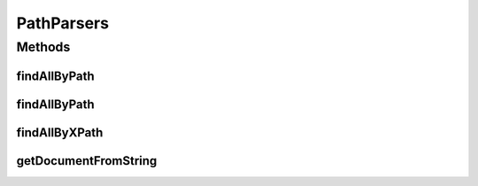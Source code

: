 .. java:import:: org.w3c.dom Document

.. java:import:: org.w3c.dom NodeList

.. java:import:: org.xml.sax SAXException

.. java:import:: javax.xml.parsers DocumentBuilder

.. java:import:: javax.xml.parsers DocumentBuilderFactory

.. java:import:: javax.xml.parsers ParserConfigurationException

.. java:import:: java.io ByteArrayInputStream

.. java:import:: java.io IOException

.. java:import:: java.io InputStream

.. java:import:: java.nio.charset StandardCharsets

PathParsers
===========

.. java:package:: com.github.loyada.jdollarx
   :noindex:

.. java:type:: public final class PathParsers

Methods
-------
findAllByPath
^^^^^^^^^^^^^

.. java:method:: public static NodeList findAllByPath(String docString, Path path) throws XPathExpressionException, IOException, SAXException, ParserConfigurationException
   :outertype: PathParsers

findAllByPath
^^^^^^^^^^^^^

.. java:method:: public static NodeList findAllByPath(Document doc, Path path) throws XPathExpressionException
   :outertype: PathParsers

findAllByXPath
^^^^^^^^^^^^^^

.. java:method:: public static NodeList findAllByXPath(Document doc, String extractedXpath) throws XPathExpressionException
   :outertype: PathParsers

getDocumentFromString
^^^^^^^^^^^^^^^^^^^^^

.. java:method:: public static Document getDocumentFromString(String exampleString) throws ParserConfigurationException, IOException, SAXException
   :outertype: PathParsers

